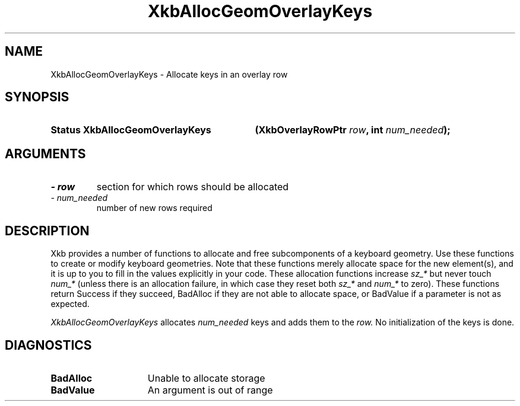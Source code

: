'\" t
.\" Copyright 1999 Oracle and/or its affiliates. All rights reserved.
.\"
.\" Permission is hereby granted, free of charge, to any person obtaining a
.\" copy of this software and associated documentation files (the "Software"),
.\" to deal in the Software without restriction, including without limitation
.\" the rights to use, copy, modify, merge, publish, distribute, sublicense,
.\" and/or sell copies of the Software, and to permit persons to whom the
.\" Software is furnished to do so, subject to the following conditions:
.\"
.\" The above copyright notice and this permission notice (including the next
.\" paragraph) shall be included in all copies or substantial portions of the
.\" Software.
.\"
.\" THE SOFTWARE IS PROVIDED "AS IS", WITHOUT WARRANTY OF ANY KIND, EXPRESS OR
.\" IMPLIED, INCLUDING BUT NOT LIMITED TO THE WARRANTIES OF MERCHANTABILITY,
.\" FITNESS FOR A PARTICULAR PURPOSE AND NONINFRINGEMENT.  IN NO EVENT SHALL
.\" THE AUTHORS OR COPYRIGHT HOLDERS BE LIABLE FOR ANY CLAIM, DAMAGES OR OTHER
.\" LIABILITY, WHETHER IN AN ACTION OF CONTRACT, TORT OR OTHERWISE, ARISING
.\" FROM, OUT OF OR IN CONNECTION WITH THE SOFTWARE OR THE USE OR OTHER
.\" DEALINGS IN THE SOFTWARE.
.\"
.TH XkbAllocGeomOverlayKeys 3 "libX11 1.6.2" "X Version 11" "XKB FUNCTIONS"
.SH NAME
XkbAllocGeomOverlayKeys \- Allocate keys in an overlay row
.SH SYNOPSIS
.HP
.B Status XkbAllocGeomOverlayKeys
.BI "(\^XkbOverlayRowPtr " "row" "\^,"
.BI "int " "num_needed" "\^);"
.if n .ti +5n
.if t .ti +.5i
.SH ARGUMENTS
.TP
.I \- row
section for which rows should be allocated
.TP
.I \- num_needed
number of new rows required
.SH DESCRIPTION
.LP
Xkb provides a number of functions to allocate and free subcomponents of a keyboard geometry. Use these functions to create or modify keyboard geometries. Note that these functions merely allocate space for the new element(s), and it is up to you to fill in the values explicitly in your code. These allocation functions increase 
.I sz_* 
but never touch 
.I num_* 
(unless there is an allocation failure, in which case they reset both 
.I sz_* 
and 
.I num_* 
to zero). These functions return Success if they succeed, BadAlloc if they are not able to allocate space, or BadValue if a parameter is not as expected.

.I XkbAllocGeomOverlayKeys 
allocates 
.I num_needed 
keys and adds them to the 
.I row. 
No initialization of the keys is done.
.SH DIAGNOSTICS
.TP 15
.B BadAlloc
Unable to allocate storage
.TP 15
.B BadValue
An argument is out of range
